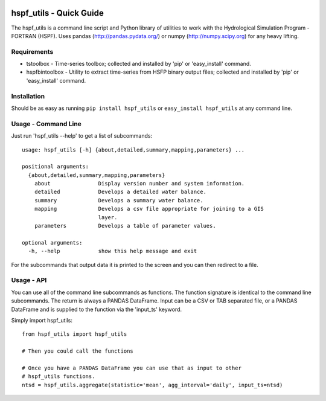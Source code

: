 .. image:: https://github.com/timcera/hspf_utils/actions/workflows/python-package.yml/badge.svg
    :target: https://github.com/timcera/hspf_utils/actions/workflows/python-package.yml
    :height: 20

.. image:: https://coveralls.io/repos/timcera/hspf_utils/badge.png?branch=master
    :target: https://coveralls.io/r/timcera/hspf_utils?branch=master
    :height: 20

.. image:: https://img.shields.io/pypi/v/hspf_utils.svg
    :alt: Latest release
    :target: https://pypi.python.org/pypi/hspf_utils

.. image:: http://img.shields.io/badge/license-BSD-lightgrey.svg
    :alt: BSD-3 clause license
    :target: https://pypi.python.org/pypi/hspf_utils/

.. image:: http://img.shields.io/pypi/dd/hspf_utils.svg
    :alt: hspf_utils downloads
    :target: https://pypi.python.org/pypi/hspf_utils/

hspf_utils - Quick Guide
========================
The hspf_utils is a command line script and Python library of utilities to work
with the Hydrological Simulation Program - FORTRAN (HSPF).  Uses pandas
(http://pandas.pydata.org/) or numpy (http://numpy.scipy.org) for any heavy
lifting.

Requirements
------------
* tstoolbox - Time-series toolbox; collected and installed by 'pip' or
  'easy_install' command.
* hspfbintoolbox - Utility to extract time-series from HSFP binary output
  files; collected and installed by 'pip' or 'easy_install' command.

Installation
------------
Should be as easy as running ``pip install hspf_utils`` or
``easy_install hspf_utils`` at any command line.

Usage - Command Line
--------------------
Just run 'hspf_utils --help' to get a list of subcommands::

  usage: hspf_utils [-h] {about,detailed,summary,mapping,parameters} ...

  positional arguments:
    {about,detailed,summary,mapping,parameters}
      about               Display version number and system information.
      detailed            Develops a detailed water balance.
      summary             Develops a summary water balance.
      mapping             Develops a csv file appropriate for joining to a GIS
                          layer.
      parameters          Develops a table of parameter values.

  optional arguments:
    -h, --help            show this help message and exit

For the subcommands that output data it is printed to the screen and you can
then redirect to a file.

Usage - API
-----------
You can use all of the command line subcommands as functions.  The function
signature is identical to the command line subcommands.  The return is always
a PANDAS DataFrame.  Input can be a CSV or TAB separated file, or a PANDAS
DataFrame and is supplied to the function via the 'input_ts' keyword.

Simply import hspf_utils::

  from hspf_utils import hspf_utils

  # Then you could call the functions

  # Once you have a PANDAS DataFrame you can use that as input to other
  # hspf_utils functions.
  ntsd = hspf_utils.aggregate(statistic='mean', agg_interval='daily', input_ts=ntsd)
